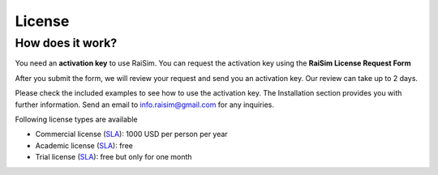 #############################
License
#############################

How does it work?
========================================

You need an **activation key** to use RaiSim.
You can request the activation key using the **RaiSim License Request Form**

.. link-button:: https://docs.google.com/forms/d/e/1FAIpQLSc1FjnRj4BV9xSTgrrRH-GMDsio_Um4DmD0Yt12MLNAFKm12Q/viewform?usp=sf_link
        :text: Go to the RaiSim License Request Form

After you submit the form, we will review your request and send you an activation key.
Our review can take up to 2 days.

Please check the included examples to see how to use the activation key.
The Installation section provides you with further information.
Send an email to info.raisim@gmail.com for any inquiries.

Following license types are available

* Commercial license (`SLA <https://drive.google.com/file/d/1IAHbS8mXTCyVAnMikp3WyT0cCqFCxTZw/view?usp=sharing>`_): 1000 USD per person per year
* Academic license (`SLA <https://drive.google.com/file/d/10W_9H8Ur37B6GllR0Qb3JQyj7Fh-AVlx/view?usp=sharing>`_): free
* Trial license (`SLA <https://drive.google.com/file/d/1-fUZx2_h9UO3KcePWRjRz-itiypHORp2/view?usp=sharing>`_): free but only for one month
